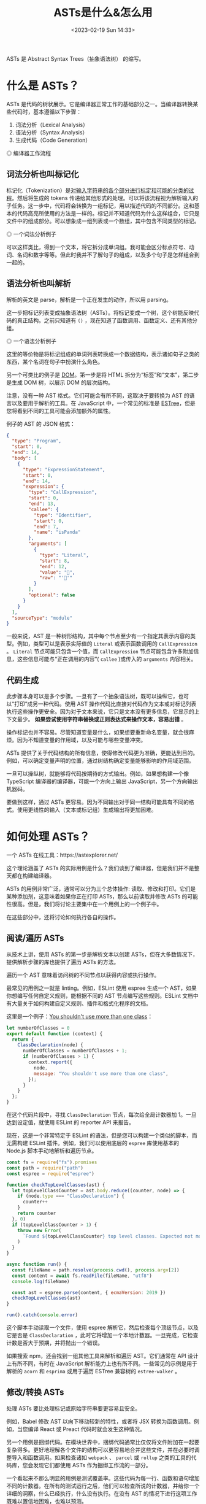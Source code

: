 #+TITLE: ASTs是什么&怎么用
#+DATE: <2023-02-19 Sun 14:33>
#+TAGS[]: 技术 Compiler

ASTs 是 Abstract Syntax Trees（抽象语法树） 的缩写。

* 什么是 ASTs？

ASTs 是代码的树状展示。它是编译器正常工作的基础部分之一。当编译器转换某些代码时，基本遵循以下步骤：

1. 词法分析（Lexical Analysis）
2. 语法分析（Syntax Analysis）
3. 生成代码（Code Generation）

#+BEGIN_EXPORT html
<img src="/images/abstract-syntax-trees.svg" alt="编译器工作流程">
<span class="caption">◎ 编译器工作流程</span>
#+END_EXPORT

** 词法分析也叫标记化

标记化（Tokenization）是[[https://en.wikipedia.org/wiki/Lexical_analysis#Tokenization][对输入字符串的各个部分进行标定和可能的分类的过程]]。然后将生成的 tokens 传递给其他形式的处理。可以将该流程视为解析输入的子任务。这一步中，代码将会转换为一组标记，用以描述代码的不同部分。这和基本的代码高亮所使用的方法是一样的。标记并不知道代码为什么这样组合，它只是文件中的组成部分。可以想象成一组列表或一个数组，其中包含不同类型的标记。

#+BEGIN_EXPORT html
<img src="/images/abstract-syntax-trees.gif" alt="一个词法分析例子">
<span class="caption">◎ 一个词法分析例子</span>
#+END_EXPORT

可以这样类比，得到一个文本，将它拆分成单词组。我可能会区分标点符号、动词、名词和数字等等。但此时我并不了解句子的组成，以及多个句子是怎样组合到一起的。

** 语法分析也叫解析

解析的英文是 parse，解析是一个正在发生的动作，所以用 parsing。

这一步把标记列表变成抽象语法树（ASTs）。将标记变成一个树，这个树能反映代码的真正结构。之前只知道有 =()= ，现在知道了函数调用、函数定义、还有其他分组。

#+BEGIN_EXPORT html
<img src="/images/abstract-syntax-trees-2.gif" alt="一个语法分析例子">
<span class="caption">◎ 一个语法分析例子</span>
#+END_EXPORT

这里的等价物是将标记组成的单词列表转换成一个数据结构，表示诸如句子之类的东西，某个名词在句子中扮演什么角色。

另一个可类比的例子是 [[https://developer.mozilla.org/en-US/docs/Web/API/Document_Object_Model/Introduction][DOM]]。第一步是将 HTML 拆分为“标签”和“文本”，第二步是生成 DOM 树，以展示 DOM 的层次结构。

注意，没有一种 AST 格式。它们可能会有所不同，这取决于要转换为 AST 的语言以及要用于解析的工具。在 JavaScript 中，一个常见的标准是 [[https://github.com/estree/estree][ESTree]]，但是您将看到不同的工具可能会添加额外的属性。

例子的 AST 的 JSON 格式：

#+BEGIN_SRC json
{
  "type": "Program",
  "start": 0,
  "end": 14,
  "body": [
    {
      "type": "ExpressionStatement",
      "start": 0,
      "end": 14,
      "expression": {
        "type": "CallExpression",
        "start": 0,
        "end": 13,
        "callee": {
          "type": "Identifier",
          "start": 0,
          "end": 7,
          "name": "isPanda"
        },
        "arguments": [
          {
            "type": "Literal",
            "start": 8,
            "end": 12,
            "value": "🐼",
            "raw": "'🐼'"
          }
        ],
        "optional": false
      }
    }
  ],
  "sourceType": "module"
}
#+END_SRC

一般来说，AST 是一种树形结构，其中每个节点至少有一个指定其表示内容的类型。例如，类型可以是表示实际值的 =Literal= 或表示函数调用的 =CallExpression= 。 =Literal= 节点可能只包含一个值，而 =CallExpression= 节点可能包含许多附加信息，这些信息可能与“正在调用的内容”( =callee= )或传入的 =arguments= 内容相关。

** 代码生成

此步骤本身可以是多个步骤。一旦有了一个抽象语法树，既可以操纵它，也可以“打印”成另一种代码。使用 AST 操作代码比直接对代码作为文本或对标记列表执行这些操作更安全。因为对于文本来说，它只是文本没有更多信息，它显示的上下文最少。 *如果尝试使用字符串替换或正则表达式来操作文本，容易出错* 。

操作标记也并不容易。尽管知道变量是什么，如果想要重新命名变量，就会很麻烦。因为不知道变量的作用域，以及可能与哪些变量冲突。

ASTs 提供了关于代码结构的所有信息，使得修改代码更为准确，更能达到目的。例如，可以确定变量声明的位置，通过树结构确定变量能够影响的作用域范围。

一旦可以操纵树，就能够将代码按期待的方式输出。例如，如果想构建一个像 TypeScript 编译器的编译器，可能一个方向上输出 JavaScript，另一个方向输出机器码。

要做到这样，通过 ASTs 更容易。因为不同输出对于同一结构可能具有不同的格式。使用更线性的输入（文本或标记组）生成输出将更加困难。

* 如何处理 ASTs？

一个 ASTs 在线工具：https://astexplorer.net/

这个理论涵盖了 ASTs 的实际用例是什么？我们谈到了编译器，但是我们并不是整天都在构建编译器。

ASTs 的用例非常广泛，通常可以分为三个总体操作: 读取、修改和打印。它们是某种添加剂，这意味着如果你正在打印 ASTs，那么以前读取并修改 ASTs 的可能性很高。但是，我们将讨论主要集中在一个用例上的一个例子中。

在这些部分中，还将讨论如何执行各自的操作。

** 阅读/遍历 ASTs

从技术上讲，使用 ASTs 的第一步是解析文本以创建 ASTs，但在大多数情况下，提供解析步骤的库也提供了遍历 ASTs 的方法。

遍历一个 AST 意味着访问树的不同节点以获得内容或执行操作。

最常见的用例之一就是 linting。例如，ESLint 使用 espree 生成一个 AST，如果你想编写任何自定义规则，能根据不同的 AST 节点编写这些规则。ESLint 文档中有大量关于如何构建自定义规则、插件和格式化程序的文档。

这里是一个例子：[[https://astexplorer.net/#/gist/7c72d5f7dc7443f3ec2a80f3f3b4ea27/52ede077fdf3c0bdd87e25cba826f6a037d4b06a][You shouldn't use more than one class]]：

#+BEGIN_SRC js
let numberOfClasses = 0
export default function (context) {
  return {
    ClassDeclaration(node) {
      numberOfClasses = numberOfClasses + 1;
      if (numberOfClasses > 1) {
        context.report({
          node,
          message: "You shouldn't use more than one class",
        });
      }
    }
  };
}
#+END_SRC

在这个代码片段中，寻找 =ClassDeclaration= 节点，每次给全局计数器加 1。一旦达到设定值，就使用 ESLint 的 reporter API 来报告。

现在，这是一个非常特定于 ESLint 的语法，但是您可以构建一个类似的脚本，而无需构建 ESLint 插件。例如，我们可以使用底层的 =espree= 库使用基本的 Node.js 脚本手动地解析和遍历节点。

#+BEGIN_SRC js
const fs = require("fs").promises
const path = require("path")
const espree = require("espree")

function checkTopLevelClasses(ast) {
  let topLevelClassCounter = ast.body.reduce((counter, node) => {
    if (node.type === "ClassDeclaration") {
      counter++
    }
    return counter
  }, 0)
  if (topLevelClassCounter > 1) {
    throw new Error(
      `Found ${topLevelClassCounter} top level classes. Expected not more than one.`
    )
  }
}

async function run() {
  const fileName = path.resolve(process.cwd(), process.argv[2])
  const content = await fs.readFile(fileName, "utf8")
  console.log(fileName)

  const ast = espree.parse(content, { ecmaVersion: 2019 })
  checkTopLevelClasses(ast)
}

run().catch(console.error)
#+END_SRC

这个脚本手动读取一个文件，使用 espree 解析它，然后检查每个顶级节点，以及它是否是 =ClassDeclaration= ，此时它将增加一个本地计数器。一旦完成，它检查计数是否大于预期，并将抛出一个错误。

如果搜索 npm，还会找到一组其他工具来解析和遍历 AST。它们通常在 API 设计上有所不同，有时在 JavaScript 解析能力上也有所不同。一些常见的示例是用于解析的 =acorn= 和 =esprima= 或用于遍历 ESTree 兼容树的 =estree-walker= 。

** 修改/转换 ASTs

处理 ASTs 要比处理标记或原始字符串要更容易且安全。

例如，Babel 修改 AST 以向下移动较新的特性，或者将 JSX 转换为函数调用。例如，当您编译 React 或 Preact 代码时就会发生这种情况。

另一个用例是捆绑代码。在模块世界中，捆绑代码通常比仅仅将文件附加在一起要复杂得多。更好地理解各个文件的结构可以更容易地合并这些文件，并在必要时调整导入和函数调用。如果检查诸如 =webpack= 、 =parcel= 或 =rollup= 之类的工具的代码库，您会发现它们都使用 ASTs 作为捆绑工作流的一部分。

一个看起来不那么明显的用例是测试覆盖率。这些代码为每一行、函数和语句增加不同的计数器。在所有的测试运行之后，他们可以检查所说的计数器，并给你一个详细的洞察，什么已经执行，什么没有执行。在没有 AST 的情况下进行这项工作既难以置信地困难，也难以预测。

这些工具很复杂，不大可能自己重新写一个。但是有一种情况，对平时的开发是有好处的。这就是为了优化、宏或者同时更新代码库的更大部分而对代码进行修改。

例如，React 团队维护一个名为 response-codemod 的脚本集合，该脚本可以执行与更新 React 版本相关的常见操作。他们在底层使用的工具叫做 =jscodeshift= ，我们也可以使用它来编写我们自己的转换脚本。

例如，我们喜欢使用 =alert()= 进行调试，但是我们希望避免将其发送给客户。我们可以编写下面这样的脚本，用 =console.error= 替换对 =alert= 的所有调用，而不用担心可能会重写类似 =myalert()= 的内容。请看例子：[[https://astexplorer.net/#/gist/e31b467ff904a96eda7d82247a8d8c4f/1d6cd026831a95f8273d6a5c29cb71db3b2a5837][alert() to console.error()]]。

#+BEGIN_SRC js
export default function transformer(file, api) {
  const j = api.jscodeshift
  return j(file.source)
    .find(j.CallExpression)
    .forEach((path) => {
      const callee = path.node.callee
      console.log(callee)
      if (callee.type !== "Identifier" || callee.name !== "alert") {
        return
      }
      j(path).replaceWith(
        j.callExpression(j.identifier('console.error'), path.node.arguments)
      )
    })
    .toString()
}
#+END_SRC

** 打印 ASTs

在大多数情况下，打印和修改 ASTs 是密切相关的，因为您必须输出刚才修改的 ASTs。但是，虽然像 =recast= 这样的一些库显式地将重点放在以与原始代码相同的代码样式打印 ASTs 上，但是也有很多用例希望以不同的方式显式地打印 ASTs。

例如，Prettier 使用 ASTs 根据您的配置重新格式化代码，而不改变代码的内容/含义。他们的方法是将您的代码转换成一个完全格式不可知的 ASTs，然后根据您的规则重写它。

常见的其他用例是用不同的目标语言打印代码或构建自己的压缩工具。

您可以使用两个不同的工具来打印 AST，例如 =escodegen= 或 =astring= 。您也可以全力以赴，根据您的用例构建您自己的格式化程序，或者为 Prettier 构建一个插件。

参考资料

- [[https://www.twilio.com/blog/abstract-syntax-trees][Introduction to Abstract Syntax Trees]]
